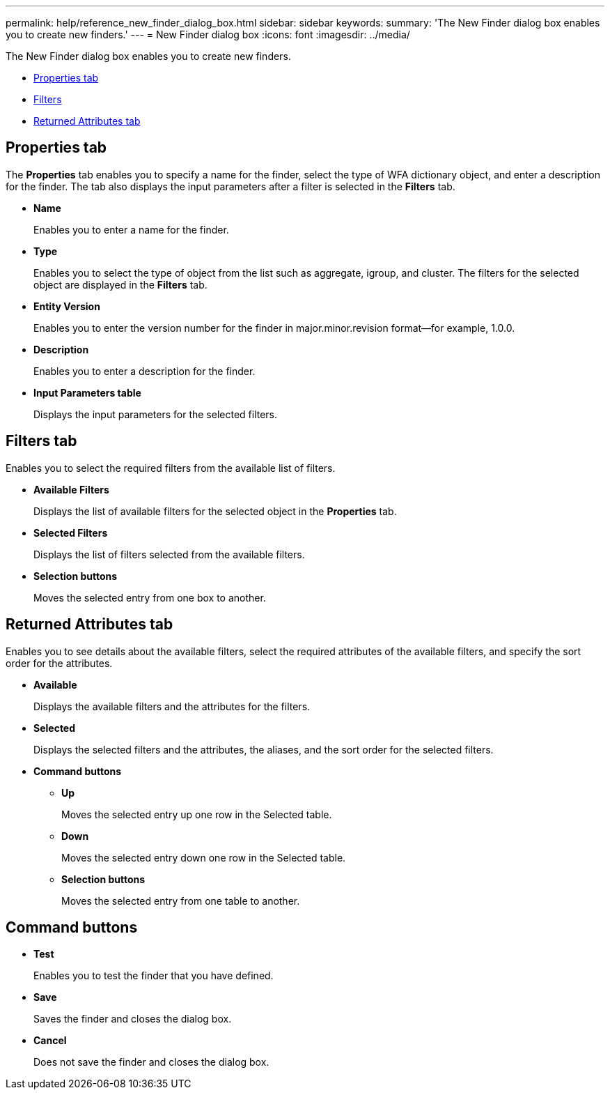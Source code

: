 ---
permalink: help/reference_new_finder_dialog_box.html
sidebar: sidebar
keywords: 
summary: 'The New Finder dialog box enables you to create new finders.'
---
= New Finder dialog box
:icons: font
:imagesdir: ../media/

The New Finder dialog box enables you to create new finders.

* <<GUID-D6561A31-8337-48C7-B20C-A3F542E78D8F,Properties tab>>
* <<SECTION_AAD904D9F3714252BA89D382F76EE560,Filters>>
* <<SECTION_173DC8442E574C50A1FB94FEB510E136,Returned Attributes tab>>

== Properties tab

The *Properties* tab enables you to specify a name for the finder, select the type of WFA dictionary object, and enter a description for the finder. The tab also displays the input parameters after a filter is selected in the *Filters* tab.

* *Name*
+
Enables you to enter a name for the finder.

* *Type*
+
Enables you to select the type of object from the list such as aggregate, igroup, and cluster. The filters for the selected object are displayed in the *Filters* tab.

* *Entity Version*
+
Enables you to enter the version number for the finder in major.minor.revision format--for example, 1.0.0.

* *Description*
+
Enables you to enter a description for the finder.

* *Input Parameters table*
+
Displays the input parameters for the selected filters.

== Filters tab

Enables you to select the required filters from the available list of filters.

* *Available Filters*
+
Displays the list of available filters for the selected object in the *Properties* tab.

* *Selected Filters*
+
Displays the list of filters selected from the available filters.

* *Selection buttons*
+
Moves the selected entry from one box to another.

== Returned Attributes tab

Enables you to see details about the available filters, select the required attributes of the available filters, and specify the sort order for the attributes.

* *Available*
+
Displays the available filters and the attributes for the filters.

* *Selected*
+
Displays the selected filters and the attributes, the aliases, and the sort order for the selected filters.

* *Command buttons*
 ** *Up*
+
Moves the selected entry up one row in the Selected table.

 ** *Down*
+
Moves the selected entry down one row in the Selected table.

 ** *Selection buttons*
+
Moves the selected entry from one table to another.

== Command buttons

* *Test*
+
Enables you to test the finder that you have defined.

* *Save*
+
Saves the finder and closes the dialog box.

* *Cancel*
+
Does not save the finder and closes the dialog box.
